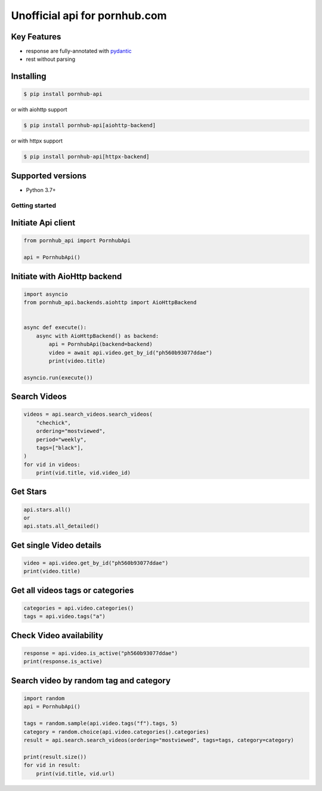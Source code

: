 ===============================
Unofficial api for pornhub.com
===============================

.. image:: https://travis-ci.org/derfirm/pornhub-api.svg?branch=master
    :target: https://travis-ci.org/derfirm/pornhub-api

.. image:: https://api.codacy.com/project/badge/Grade/72b5baaa2a7d438cbe725924954a62b2
    :target: https://www.codacy.com/manual/Derfirm/pornhub-api

.. image:: https://img.shields.io/pypi/v/pornhub-api.svg
    :target: https://pypi.python.org/pypi/pornhub-api


Key Features
____________
- response are fully-annotated with pydantic_
- rest without parsing

.. _pydantic: https://pydantic-docs.helpmanual.io/


Installing
__________
.. code:: bash

    $ pip install pornhub-api

or with aiohttp support

.. code:: bash

    $ pip install pornhub-api[aiohttp-backend]

or with httpx support

.. code:: bash

    $ pip install pornhub-api[httpx-backend]

Supported versions
__________________
- Python 3.7+


Getting started
===============
Initiate Api client
___________________
.. code-block:: python

    from pornhub_api import PornhubApi

    api = PornhubApi()

Initiate with AioHttp backend
_____________________________

.. code-block:: python

    import asyncio
    from pornhub_api.backends.aiohttp import AioHttpBackend


    async def execute():
        async with AioHttpBackend() as backend:
            api = PornhubApi(backend=backend)
            video = await api.video.get_by_id("ph560b93077ddae")
            print(video.title)

    asyncio.run(execute())


Search Videos
_____________
.. code-block:: python

    videos = api.search_videos.search_videos(
        "chechick",
        ordering="mostviewed",
        period="weekly",
        tags=["black"],
    )
    for vid in videos:
        print(vid.title, vid.video_id)

Get Stars
___________
.. code-block:: python

    api.stars.all()
    or
    api.stats.all_detailed()



Get single Video details
________________________
.. code-block:: python

   video = api.video.get_by_id("ph560b93077ddae")
   print(video.title)


Get all videos tags or categories
_________________________________
.. code-block:: python

   categories = api.video.categories()
   tags = api.video.tags("a")


Check Video availability
_________________________
.. code-block:: python

   response = api.video.is_active("ph560b93077ddae")
   print(response.is_active)


Search video by random tag and category
_______________________________________
.. code-block:: python


    import random
    api = PornhubApi()

    tags = random.sample(api.video.tags("f").tags, 5)
    category = random.choice(api.video.categories().categories)
    result = api.search.search_videos(ordering="mostviewed", tags=tags, category=category)

    print(result.size())
    for vid in result:
        print(vid.title, vid.url)
